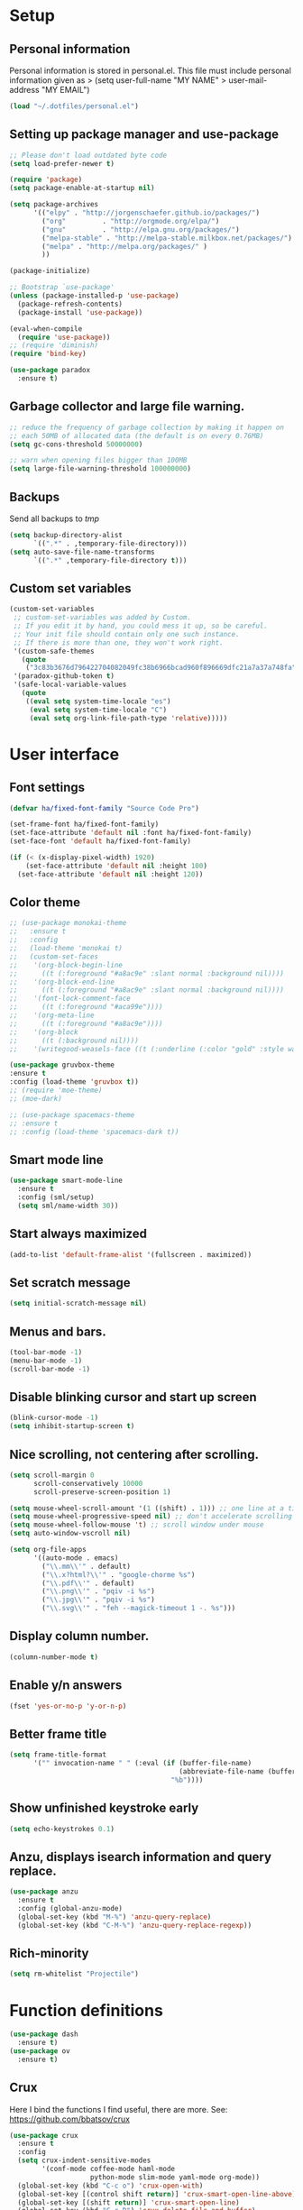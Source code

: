 #+PROPERTY: header-args:emacs-lisp :tangle ~/.emacs.d/init.el
* Setup
** Personal information
Personal information is stored in personal.el.
This file must include personal information given as
> (setq user-full-name "MY NAME"
>       user-mail-address "MY EMAIL")
#+BEGIN_SRC emacs-lisp
(load "~/.dotfiles/personal.el")
#+END_SRC

** Setting up package manager and use-package
#+begin_src emacs-lisp
;; Please don't load outdated byte code
(setq load-prefer-newer t)

(require 'package)
(setq package-enable-at-startup nil)

(setq package-archives
      '(("elpy" . "http://jorgenschaefer.github.io/packages/")
        ("org"         . "http://orgmode.org/elpa/")
        ("gnu"         . "http://elpa.gnu.org/packages/")
        ("melpa-stable" . "http://melpa-stable.milkbox.net/packages/")
        ("melpa" . "http://melpa.org/packages/" )
        ))

(package-initialize)

;; Bootstrap `use-package'
(unless (package-installed-p 'use-package)
  (package-refresh-contents)
  (package-install 'use-package))

(eval-when-compile
  (require 'use-package))
;; (require 'diminish)
(require 'bind-key)

(use-package paradox
  :ensure t)
#+end_src

** Garbage collector and large file warning.
#+BEGIN_SRC emacs-lisp
;; reduce the frequency of garbage collection by making it happen on
;; each 50MB of allocated data (the default is on every 0.76MB)
(setq gc-cons-threshold 50000000)

;; warn when opening files bigger than 100MB
(setq large-file-warning-threshold 100000000)
#+END_SRC

** Backups
Send all backups to /tmp/
#+BEGIN_SRC emacs-lisp
(setq backup-directory-alist
      `((".*" . ,temporary-file-directory)))
(setq auto-save-file-name-transforms
      `((".*" ,temporary-file-directory t)))
#+END_SRC

** Custom set variables
#+BEGIN_SRC emacs-lisp
(custom-set-variables
 ;; custom-set-variables was added by Custom.
 ;; If you edit it by hand, you could mess it up, so be careful.
 ;; Your init file should contain only one such instance.
 ;; If there is more than one, they won't work right.
 '(custom-safe-themes
   (quote
    ("3c83b3676d796422704082049fc38b6966bcad960f896669dfc21a7a37a748fa" default)))
 '(paradox-github-token t)
 '(safe-local-variable-values
   (quote
    ((eval setq system-time-locale "es")
     (eval setq system-time-locale "C")
     (eval setq org-link-file-path-type 'relative)))))
#+END_SRC

* User interface
** Font settings
#+BEGIN_SRC emacs-lisp
(defvar ha/fixed-font-family "Source Code Pro")

(set-frame-font ha/fixed-font-family)
(set-face-attribute 'default nil :font ha/fixed-font-family)
(set-face-font 'default ha/fixed-font-family)

(if (< (x-display-pixel-width) 1920)
    (set-face-attribute 'default nil :height 100)
  (set-face-attribute 'default nil :height 120))
#+END_SRC

** Color theme
#+BEGIN_SRC emacs-lisp
;; (use-package monokai-theme
;;   :ensure t
;;   :config
;;   (load-theme 'monokai t)
;;   (custom-set-faces
;;    '(org-block-begin-line
;;      ((t (:foreground "#a8ac9e" :slant normal :background nil))))
;;    '(org-block-end-line
;;      ((t (:foreground "#a8ac9e" :slant normal :background nil))))
;;    '(font-lock-comment-face
;;      ((t (:foreground "#aca99e"))))
;;    '(org-meta-line
;;      ((t (:foreground "#a8ac9e"))))
;;    '(org-block
;;      ((t (:background nil))))
;;    '(writegood-weasels-face ((t (:underline (:color "gold" :style wave)))))))

(use-package gruvbox-theme
:ensure t
:config (load-theme 'gruvbox t))
;; (require 'moe-theme)
;; (moe-dark)

;; (use-package spacemacs-theme
;; :ensure t
;; :config (load-theme 'spacemacs-dark t))
#+END_SRC

** Smart mode line
#+BEGIN_SRC emacs-lisp
(use-package smart-mode-line
  :ensure t
  :config (sml/setup)
  (setq sml/name-width 30))
#+END_SRC

** Start always maximized
#+BEGIN_SRC emacs-lisp
(add-to-list 'default-frame-alist '(fullscreen . maximized))
#+END_SRC

** Set scratch message
#+BEGIN_SRC emacs-lisp
(setq initial-scratch-message nil)
#+END_SRC

** Menus and bars.
#+BEGIN_SRC emacs-lisp
(tool-bar-mode -1)
(menu-bar-mode -1)
(scroll-bar-mode -1)
#+END_SRC

** Disable blinking cursor and start up screen
#+BEGIN_SRC emacs-lisp
(blink-cursor-mode -1)
(setq inhibit-startup-screen t)
#+END_SRC

** Nice scrolling, not centering after scrolling.
#+BEGIN_SRC emacs-lisp
(setq scroll-margin 0
      scroll-conservatively 10000
      scroll-preserve-screen-position 1)

(setq mouse-wheel-scroll-amount '(1 ((shift) . 1))) ;; one line at a time
(setq mouse-wheel-progressive-speed nil) ;; don't accelerate scrolling
(setq mouse-wheel-follow-mouse 't) ;; scroll window under mouse
(setq auto-window-vscroll nil)

(setq org-file-apps
      '((auto-mode . emacs)
        ("\\.mm\\'" . default)
        ("\\.x?html?\\'" . "google-chorme %s")
        ("\\.pdf\\'" . default)
        ("\\.png\\'" . "pqiv -i %s")
        ("\\.jpg\\'" . "pqiv -i %s")
        ("\\.svg\\'" . "feh --magick-timeout 1 -. %s")))
#+END_SRC

** Display column number.
#+BEGIN_SRC emacs-lisp
(column-number-mode t)
#+END_SRC

** Enable y/n answers
#+BEGIN_SRC emacs-lisp
(fset 'yes-or-no-p 'y-or-n-p)
#+END_SRC

** Better frame title
#+BEGIN_SRC emacs-lisp
(setq frame-title-format
      '("" invocation-name " " (:eval (if (buffer-file-name)
                                          (abbreviate-file-name (buffer-file-name))
                                        "%b"))))
#+END_SRC

** Show unfinished keystroke early
#+BEGIN_SRC emacs-lisp
(setq echo-keystrokes 0.1)
#+END_SRC

** Anzu, displays isearch information and query replace.
#+BEGIN_SRC emacs-lisp
(use-package anzu
  :ensure t
  :config (global-anzu-mode)
  (global-set-key (kbd "M-%") 'anzu-query-replace)
  (global-set-key (kbd "C-M-%") 'anzu-query-replace-regexp))
#+END_SRC

** Rich-minority
#+BEGIN_SRC emacs-lisp
(setq rm-whitelist "Projectile")
#+END_SRC

* Function definitions
#+BEGIN_SRC emacs-lisp
(use-package dash
  :ensure t)
(use-package ov
  :ensure t)
#+END_SRC

** Crux
Here I bind the functions I find useful, there are more. See:
https://github.com/bbatsov/crux
#+BEGIN_SRC emacs-lisp
(use-package crux
  :ensure t
  :config
  (setq crux-indent-sensitive-modes
        '(conf-mode coffee-mode haml-mode
                    python-mode slim-mode yaml-mode org-mode))
  (global-set-key (kbd "C-c o") 'crux-open-with)
  (global-set-key [(control shift return)] 'crux-smart-open-line-above)
  (global-set-key [(shift return)] 'crux-smart-open-line)
  (global-set-key (kbd "C-c D") 'crux-delete-file-and-buffer)
  (global-set-key (kbd "C-c r") 'crux-rename-file-and-buffer)
  (global-set-key (kbd "C-c k") 'crux-kill-other-buffers)
  (global-set-key (kbd "C-c n") 'crux-cleanup-buffer-or-region)
  (global-set-key [remap move-beginning-of-line] #'crux-move-beginning-of-line)
  (global-set-key (kbd "s-k") 'crux-kill-line-backwards)
  (global-set-key (kbd "C-M-z") 'crux-indent-defun)
  (global-set-key (kbd "C-`") 'crux-switch-to-previous-buffer))
#+END_SRC

** Function: switch-to-scratch-and-back
#+BEGIN_SRC emacs-lisp
(defun switch-to-scratch-and-back (arg)
  "Toggle between *scratch-MODE* buffer and the current buffer.
If a scratch buffer does not exist, create it with the major mode set to that
of the buffer from where this function is called.

        COMMAND -> Open/switch to a scratch buffer in the current buffer's major mode
    C-0 COMMAND -> Open/switch to a scratch buffer in `fundamental-mode'
    C-u COMMAND -> Open/switch to a scratch buffer in `org-mode'
C-u C-u COMMAND -> Open/switch to a scratch buffer in `emacs-elisp-mode'"
  (interactive "p")
  (if (and (= arg 1) ; no prefix
           (string-match-p "\\*scratch" (buffer-name)))
      (switch-to-buffer (other-buffer))
    (let ((mode-str (cl-case arg
                      (0  "fundamental-mode") ; C-0
                      (4  "org-mode") ; C-u
                      (16 "emacs-lisp-mode") ; C-u C-u
                      (t  (format "%s" major-mode))))) ; no prefix
      (switch-to-buffer (get-buffer-create
                         (concat "*scratch-" mode-str "*")))
      (funcall (intern mode-str)))))
#+END_SRC

** Function: get-path
#+BEGIN_SRC emacs-lisp
(defun get-path()
  "Opens dired so you can navigate to a file to insert a path to it in the current buffer."
  (interactive)
                                        ; store current point so we can change back to it later
  (setq current_point (point-marker))
                                        ; now call dired to navigate to the path you want
  (dired nil))
#+END_SRC

** Function: insert-relative-path
#+BEGIN_SRC emacs-lisp
(defun insert-relative-path()
  "Inserts the relative path between the original buffer and current file selected in dired."
  (interactive)
  (let ((selected_file (dired-get-filename)))
    (switch-to-buffer (marker-buffer current_point))
    (goto-char current_point)
    (insert (file-relative-name selected_file))))
#+END_SRC

** Function: insert-absolute-path
#+BEGIN_SRC emacs-lisp
(defun insert-absolute-path()
  "Inserts the absolute path to the file selected in dired to the previous buffer."
  (interactive)
  (let ((selected_file (dired-get-filename))) ; this is the file the cursor is on
    (switch-to-buffer (marker-buffer current_point))
    (goto-char current_point)
    (insert  (expand-file-name selected_file))))
#+END_SRC

** Function: fill-unfill-paragraph
#+BEGIN_SRC emacs-lisp
(defun endless/fill-or-unfill ()
  "Like `fill-paragraph', but unfill if used twice."
  (interactive)
  (let ((fill-column
         (if (eq last-command 'endless/fill-or-unfill)
             (progn (setq this-command nil)
                    (point-max))
           fill-column)))
    (call-interactively #'fill-paragraph)))

(global-set-key [remap fill-paragraph]
                #'endless/fill-or-unfill)
#+END_SRC

* Utilities
** Hydra
#+BEGIN_SRC emacs-lisp
(use-package hydra
  :ensure t
  :config (setq hydra-is-helpful t))
#+END_SRC

** Helm
Helm basic configuration following the official guide at
http://tuhdo.github.io/helm-intro.html.
#+BEGIN_SRC emacs-lisp
(use-package helm
  :ensure t
  :config
  (require 'helm-config)
  (global-set-key (kbd "C-c h") 'helm-command-prefix)
  (global-unset-key (kbd "C-x c"))

  (define-key helm-map (kbd "<tab>") 'helm-execute-persistent-action) ; rebind tab to run persistent action
  (define-key helm-map (kbd "C-i") 'helm-execute-persistent-action) ; make TAB works in terminal
  (define-key helm-map (kbd "C-z")  'helm-select-action) ; list actions using C-z

  (define-key helm-command-map (kbd "o")     'helm-occur)
  (define-key helm-command-map (kbd "SPC")   'helm-all-mark-rings)

  (global-set-key (kbd "M-x") 'helm-M-x)
  (global-set-key (kbd "M-y") 'helm-show-kill-ring)
  (global-set-key (kbd "C-x b") 'helm-mini)
  (global-set-key (kbd "C-x C-b") 'helm-buffers-list)
  (global-set-key (kbd "C-x C-f") 'helm-find-files)
  (global-set-key (kbd "C-c f")  'helm-recentf)

  (setq helm-google-suggest-use-curl-p t)

  (setq helm-split-window-in-side-p           t ; open helm buffer inside current window, not occupy whole other window
        helm-move-to-line-cycle-in-source     t ; move to end or beginning of source when reaching top or bottom of source.
        helm-ff-search-library-in-sexp        t ; search for library in `require' and `declare-function' sexp.
        helm-scroll-amount                    8 ; scroll 8 lines other window using M-<next>/M-<prior>
        helm-ff-file-name-history-use-recentf t
        helm-M-x-fuzzy-match                  t
        helm-buffers-fuzzy-matching           t
        helm-recentf-fuzzy-match              t)

  (helm-mode 1)

  (add-to-list 'helm-boring-buffer-regexp-list "\\*.+\\*"))
#+END_SRC

** Key-chord
#+BEGIN_SRC emacs-lisp
(use-package key-chord
  :ensure t
  :config (key-chord-mode +1))
#+END_SRC

** Magit (C-x g)
#+BEGIN_SRC emacs-lisp
(use-package magit
  :ensure t
  :config
  (global-set-key (kbd "C-x g") 'magit-status)
  (setq magit-last-seen-setup-instructions "1.4.0"))
#+END_SRC

** Undo tree
#+BEGIN_SRC emacs-lisp
(use-package undo-tree
  :ensure t
  :config
  (global-undo-tree-mode)
  (global-set-key (kbd "C-z") 'undo)
  (global-set-key (kbd "C-S-z") 'undo-tree-redo))
#+END_SRC

** Dired+
#+BEGIN_SRC emacs-lisp
(use-package dired+
  :ensure t)

;; show details by default
(setq diredp-hide-details-initially-flag nil)

;; set dired listing options
(setq dired-listing-switches "-alDhp")

;; reuse buffer
(diredp-toggle-find-file-reuse-dir 1)

;; make sure dired buffers end in a slash so we can identify them easily
(defun ensure-buffer-name-ends-in-slash ()
  "change buffer name to end with slash"
  (let ((name (buffer-name)))
    (if (not (string-match "/$" name))
        (rename-buffer (concat name "/") t))))
(add-hook 'dired-mode-hook 'ensure-buffer-name-ends-in-slash)
(add-hook 'dired-mode-hook
          (lambda()
            (setq truncate-lines 1)))

;; open files in external programs
;; from http://ergoemacs.org/emacs/emacs_dired_open_file_in_ext_apps.html
(defun xah-open-in-external-app (&optional file)
  "Open the current file or dired marked files in external app.
The app is chosen from your OS's preference."
  (interactive)
  (let (doIt
        (myFileList
         (cond
          ((string-equal major-mode "dired-mode")
           (dired-get-marked-files))
          ((not file) (list (buffer-file-name)))
          (file (list file)))))
    (setq doIt (if (<= (length myFileList) 5)
                   t
                 (y-or-n-p "Open more than 5 files? ")))
    (when doIt
      (cond
       ((string-equal system-type "windows-nt")
        (mapc
         (lambda (fPath)
           (w32-shell-execute "open" (replace-regexp-in-string "/" "\\" fPath t t)))
         myFileList))
       ((string-equal system-type "darwin")
        (mapc
         (lambda (fPath)
           (shell-command (format "open \"%s\"" fPath)))
         myFileList))
       ((string-equal system-type "gnu/linux")
        (mapc
         (lambda (fPath)
           (let ((process-connection-type nil))
             (start-process "" nil "xdg-open" fPath))) myFileList))))))
;; open files from dired with "E"
(define-key dired-mode-map (kbd "E") 'xah-open-in-external-app)
#+END_SRC

** pdf-tools
#+BEGIN_SRC emacs-lisp
(use-package pdf-tools
  :ensure t
  :config (pdf-tools-install)
  (add-hook 'pdf-view-mode-hook 'pdf-view-auto-slice-minor-mode))
#+END_SRC

** Eyebrowse
A window configuration manager. We bind it to M-W instead of C-c C-w
to avoid conflicts with org.
#+BEGIN_SRC emacs-lisp
(use-package eyebrowse
  :ensure t
  :demand
  :init
  (setq eyebrowse-keymap-prefix (kbd "M-W"))
  (defhydra hydra-eyebrowse ()
    "eyebrowse"
    ("s" eyebrowse-switch-to-window-config "switch")
    ("n" eyebrowse-next-window-config "next")
    ("p" eyebrowse-prev-window-config "prev")
    ("l" eyebrowse-last-window-config "last")
    ("c" eyebrowse-close-window-config "close")
    ("r" eyebrowse-rename-window-config "rename")
    ("1" eyebrowse-switch-to-window-config-1)
    ("2" eyebrowse-switch-to-window-config-2)
    ("3" eyebrowse-switch-to-window-config-3)
    ("4" eyebrowse-switch-to-window-config-4)
    ("5" eyebrowse-switch-to-window-config-5)
    ("6" eyebrowse-switch-to-window-config-6)
    ("7" eyebrowse-switch-to-window-config-7)
    ("8" eyebrowse-switch-to-window-config-8)
    ("9" eyebrowse-switch-to-window-config-9)
    ("0" eyebrowse-switch-to-window-config-0)
    ("q" nil "quit"))
  :config
  (eyebrowse-mode t)
  (setq eyebrowse-new-workspace t)
  (global-set-key (kbd "M-1") 'hydra-eyebrowse/body)
)
#+END_SRC

** Tramp for ssh
Just open a file as usual with C-x C-f and then give the name of the
remote file, including the host
address. /user@host.server.com:/home/bjm/myfile.org
#+BEGIN_SRC emacs-lisp
(use-package tramp
  :config (setq tramp-default-method "ssh"))
#+END_SRC

** Flyspell and helm-flyspell
#+BEGIN_SRC emacs-lisp
(use-package flyspell
  :config
  (setq ispell-program-name "aspell" ; use aspell instead of ispell
        ispell-extra-args '("--sug-mode=ultra"))
  (add-hook 'text-mode-hook 'turn-on-flyspell))

;; ispell should not check code blocks in org mode
(add-to-list 'ispell-skip-region-alist '(":\\(PROPERTIES\\|LOGBOOK\\):" . ":END:"))
(add-to-list 'ispell-skip-region-alist '("#\\+BEGIN_SRC" . "#\\+END_SRC"))
(add-to-list 'ispell-skip-region-alist '("#\\+begin_src" . "#\\+end_src"))
(add-to-list 'ispell-skip-region-alist '("^#\\+begin_example " . "#\\+end_example$"))
(add-to-list 'ispell-skip-region-alist '("^#\\+BEGIN_EXAMPLE " . "#\\+END_EXAMPLE$"))

(use-package helm-flyspell
  :ensure t
  :config (define-key flyspell-mode-map (kbd "C-;") 'helm-flyspell-correct))
#+END_SRC

** Company
We use company since it is included in Elpy already.
#+BEGIN_SRC emacs-lisp
(use-package company
  :ensure t
  :config
  (global-set-key (kbd "s-º") 'company-complete)
  (add-hook 'after-init-hook 'global-company-mode))

(use-package company-c-headers
  :ensure t
  :config
  (add-to-list 'company-backends 'company-c-headers))

(use-package company-auctex
  :ensure t)

(use-package company-math
  :ensure t
  :config
  (add-to-list 'company-backends 'company-math-symbols-unicode))

(defun my-company-latex-mode-setup ()
  (setq-local company-backends
              (append '(company-auctex-labels
                        company-auctex-bibs
                        (company-math-symbols-latex
                         company-auctex-macros
                         company-auctex-environments)
                        )
                      company-backends)))
(add-hook 'LaTeX-mode-hook 'my-company-latex-mode-setup)

;; Company for org-mode. Org-mode uses pcomplete for it's own
;; completion. We add it to the capf backend.
(defun add-pcomplete-to-capf ()
  (add-hook 'completion-at-point-functions 'pcomplete-completions-at-point nil t))

(add-hook 'org-mode-hook #'add-pcomplete-to-capf)
#+END_SRC

** Words hydra
Function to operate on words at point or region, from
https://github.com/jkitchin/jmax/blob/master/words.el

*** Functions
#+BEGIN_SRC emacs-lisp
(defun words-dictionary ()
  "Look up word at point in an online dictionary."
  (interactive)
  (browse-url
   (format
    "http://dictionary.reference.com/browse/%s?s=t"
    (thing-at-point 'word))))


(defun words-thesaurus ()
  "Look up word at point in an online thesaurus."
  (interactive)
  (browse-url
   (format
    "http://www.thesaurus.com/browse/%s"
    (thing-at-point 'word))))

(defun words-atd ()
  "Send paragraph at point to After the deadline for spell and grammar checking."
  (interactive)

  (let* ((url-request-method "POST")
         (url-request-data (format
                            "key=some-random-text-&data=%s"
                            (url-hexify-string
                             (thing-at-point 'paragraph))))
         (xml  (with-current-buffer
                   (url-retrieve-synchronously
                    "http://service.afterthedeadline.com/checkDocument")
                 (xml-parse-region url-http-end-of-headers (point-max))))
         (results (car xml))
         (errors (xml-get-children results 'error)))

    (switch-to-buffer-other-frame "*ATD*")
    (erase-buffer)
    (dolist (err errors)
      (let* ((children (xml-node-children err))
             ;; for some reason I could not get the string out, and had to do this.
             (s (car (last (nth 1 children))))
             ;; the last/car stuff doesn't seem right. there is probably
             ;; a more idiomatic way to get this
             (desc (last (car (xml-get-children children 'description))))
             (type (last (car (xml-get-children children 'type))))
             (suggestions (xml-get-children children 'suggestions))
             (options (xml-get-children (xml-node-name suggestions) 'option))
             (opt-string  (mapconcat
                           (lambda (el)
                             (when (listp el)
                               (car (last el))))
                           options
                           " ")))

        (insert (format "** %s ** %s
      Description: %s
      Suggestions: %s
      " s type desc opt-string))))))

(defun words-google ()
  "Google the word at point or selection."
  (interactive)
  (browse-url
   (format
    "http://www.google.com/search?q=%s"
    (if (region-active-p)
        (url-hexify-string (buffer-substring (region-beginning)
                                             (region-end)))
      (thing-at-point 'word)))))

(defun words-google-scholar ()
  "Google scholar the word at point or selection."
  (interactive)
  (browse-url
   (format
    "http://scholar.google.com/scholar?q=%s"
    (if (region-active-p)
        (url-hexify-string (buffer-substring (region-beginning)
                                             (region-end)))
      (thing-at-point 'word)))))

#+END_SRC

*** Hydra
#+BEGIN_SRC emacs-lisp
 (defhydra hydra-words (:color blue)
   "words"
   ("d" words-dictionary "dictionary")
   ("t" words-thesaurus "thesaurus")
   ("s" words-atd "spell/grammar")
   ("g" words-google "google")
   ("G" words-google-scholar "google scholar")
   ("q" nil "cancel"))
(global-set-key (kbd "s-d") 'hydra-words/body)
#+END_SRC

** Deft
[[https://github.com/jrblevin/deft][Deft]] is an Emacs mode for quickly browsing, filtering, and editing
directories of plain text notes, inspired by Notational Velocity. It
was designed for increased productivity when writing and taking notes
by making it fast and simple to find the right file at the right time
and by automating many of the usual tasks such as creating new files
and saving files.

#+BEGIN_SRC emacs-lisp
(use-package deft
  :ensure t
  :bind ("<f8>" . deft)
  :commands (deft)
  :config
  (setq deft-directory "~/Documents/Notes"
        deft-extensions '("org" "tex"))
  (setq deft-default-extension "org")
  (setq deft-use-filter-string-for-filename t)
  (setq deft-file-naming-rules
        '((noslash . "-")
          (nospace . "-")
          (case-fn . downcase))))
#+END_SRC

* Editing configuration
** Follow symlinks under version control
#+BEGIN_SRC emacs-lisp
(setq vc-follow-symlinks t)
#+END_SRC

** Zzz-to-char (kills from current point to character, M-z/M-Z)
#+BEGIN_SRC emacs-lisp
(use-package zzz-to-char
  :ensure t
  :config
  (global-set-key (kbd "M-z") 'zzz-up-to-char)
  (global-set-key (kbd "M-Z") 'zzz-to-char))
#+END_SRC

** Move lines or region up and down
To imitate move lines outside org mode.
#+BEGIN_SRC emacs-lisp
(use-package move-text
  :ensure t
  :config
  (global-set-key (kbd "M-S-<up>")  'move-text-up)
  (global-set-key (kbd "M-S-<down>") 'move-text-down))
#+END_SRC

** Eliminate tabs but maintain tab length
#+BEGIN_SRC emacs-lisp
(setq-default indent-tabs-mode nil)   ;; don't use tabs to indent
(setq-default tab-width 8)            ;; but maintain correct appearance
#+END_SRC

** Require new line at the end of a file
#+BEGIN_SRC emacs-lisp
(setq require-final-newline t)
#+END_SRC

** Delete selection when copying/writing on top
#+BEGIN_SRC emacs-lisp
(delete-selection-mode t)
#+END_SRC

** Auto revert files
#+BEGIN_SRC emacs-lisp
(global-auto-revert-mode t)
#+END_SRC

** Set tab behavior, indent or complete
Set t for only indent, set 'complete to indent or complete at point.
#+BEGIN_SRC emacs-lisp
(setq tab-always-indent t)
#+END_SRC

** Remember location in a file when saving
#+BEGIN_SRC emacs-lisp
(use-package saveplace
  :ensure t
  :config
  (setq save-place-file (expand-file-name "saveplace" "~/.emacs.d/savefile/"))
  ;; activate it for all buffers
  (setq-default save-place t))
#+END_SRC

** Save recent files
#+BEGIN_SRC emacs-lisp
(use-package recentf
  :config
  (setq recentf-save-file (expand-file-name "recentf" "~/.emacs.d/savefile/")
        recentf-max-saved-items 10
        recentf-max-menu-items 10
        ;; disable recentf-cleanup on Emacs start, because it can cause
        ;; problems with remote files
        recentf-auto-cleanup 'never)

  (defun prelude-recentf-exclude-p (file)
    "A predicate to decide whether to exclude FILE from recentf."
    (let ((file-dir (file-truename (file-name-directory file))))
      (-any-p (lambda (dir)
                (string-prefix-p dir file-dir))
              (mapcar 'file-truename (list "~/.emacs.d/savefile/" "~/.emacs.d/elpa/")))))

  (add-to-list 'recentf-exclude 'prelude-recentf-exclude-p)
  ;; ignore magit's commit message files
  (add-to-list 'recentf-exclude "COMMIT_EDITMSG\\'")
  (add-to-list 'recentf-exclude "\\.png\\'")
  (add-to-list 'recentf-exclude "\\org-clock-save.el\\'")
  (add-to-list 'recentf-exclude "\\.gz\\'")
  (add-to-list 'recentf-exclude "\\.log\\'")


  (recentf-mode +1))
#+END_SRC

** Volatile highlights, highlight things like undo, copy, etc.
#+BEGIN_SRC emacs-lisp
(use-package volatile-highlights
  :ensure t
  :config (volatile-highlights-mode t))
#+END_SRC

** Make kill-region (C-w) kill single line when not selection is active
#+BEGIN_SRC emacs-lisp
;; note - this should be after volatile-highlights is required
;; add the ability to cut the current line, without marking it
(defadvice kill-region (before smart-cut activate compile)
  "When called interactively with no active region, kill a single line instead."
  (interactive
   (if mark-active (list (region-beginning) (region-end))
     (list (line-beginning-position)
           (line-beginning-position 2)))))
#+END_SRC

** Set up easy-kill, smart M-w replacement
#+BEGIN_SRC emacs-lisp
(use-package easy-kill
  :ensure t
  :config
  (global-set-key [remap kill-ring-save] 'easy-kill)
  (global-set-key [remap mark-sexp] 'easy-mark))
#+END_SRC

** White space mode
#+BEGIN_SRC emacs-lisp
(setq whitespace-line-column 80)
(setq whitespace-style '(face tabs empty trailing lines-tail))
(add-hook 'prog-mode-hook 'whitespace-mode)
(add-hook 'LaTeX-mode-hook 'whitespace-mode)
#+END_SRC

** Enable narrowing commands
#+BEGIN_SRC emacs-lisp
;; C-x n w makes entire buffer accesible again
(put 'narrow-to-region 'disabled nil) ;;C-x n n
(put 'narrow-to-page 'disabled nil)   ;;C-x n p
(put 'narrow-to-defun 'disabled nil)  ;;C-x n d
#+END_SRC

** Enable erase-buffer command
#+BEGIN_SRC emacs-lisp
(put 'erase-buffer 'disabled nil)
#+END_SRC

** Expand region
#+BEGIN_SRC emacs-lisp
(use-package expand-region
  :ensure t
  :config (global-set-key (kbd "M-2") 'er/expand-region))
#+END_SRC

** Ediff, view file differences
#+BEGIN_SRC emacs-lisp
(use-package ediff
  :config (setq ediff-window-setup-function 'ediff-setup-windows-plain))
#+END_SRC

** Make untabify and indent-region work in the whole buffer
#+BEGIN_SRC emacs-lisp
(require 'tabify)
(crux-with-region-or-buffer indent-region)
(crux-with-region-or-buffer untabify)
#+END_SRC

** Automatically indent yanked text in programming modes
#+BEGIN_SRC emacs-lisp
(defun yank-advised-indent-function (beg end)
  "Do indentation, as long as the region isn't too large."
  (if (<= (- end beg) 1000)
      (indent-region beg end nil)))

(defcustom prelude-yank-indent-modes '(LaTeX-mode TeX-mode)
  "Modes in which to indent regions that are yanked (or yank-popped).
      Only modes that don't derive from `prog-mode' should be listed here."
  :type 'list
  :group 'prelude)

(defmacro advise-commands (advice-name commands class &rest body)
  "Apply advice named ADVICE-NAME to multiple COMMANDS.
      The body of the advice is in BODY."
  `(progn
     ,@(mapcar (lambda (command)
                 `(defadvice ,command (,class ,(intern (concat (symbol-name command) "-" advice-name)) activate)
                    ,@body))
               commands)))

(advise-commands "indent" (yank yank-pop) after
                 "If current mode is one of `prelude-yank-indent-modes',
      indent yanked text (with prefix arg don't indent)."
                 (if (and (not (ad-get-arg 0))
                          (not (member major-mode crux-indent-sensitive-modes))
                          (or (derived-mode-p 'prog-mode)
                              (member major-mode prelude-yank-indent-modes)))
                     (let ((transient-mark-mode nil))
                       (yank-advised-indent-function (region-beginning) (region-end)))))

#+END_SRC

** Compilation
Let's customize the behavior of the compilation process. We always to
save when compiling, no need to ask. Also, if a previous compilation
process exists, kill it before starting a new one. Finally,
automatically scroll to first error.

We can interpret the ansi color escape codes to colorize the
compilation buffer. For this we follow Malabarba's [[http://endlessparentheses.com/ansi-colors-in-the-compilation-buffer-output.html?source=rss][advice]].
#+BEGIN_SRC emacs-lisp
(require 'compile)
(setq compilation-ask-about-save nil
      compilation-always-kill t
      compilation-scroll-output 'first-error)

(require 'ansi-color)
(defun endless/colorize-compilation ()
  "Colorize from `compilation-filter-start' to `point'."
  (let ((inhibit-read-only t))
    (ansi-color-apply-on-region
     compilation-filter-start (point))))

(add-hook 'compilation-filter-hook
          #'endless/colorize-compilation)
#+END_SRC

** Turn on auto-fill and visual-line-mode
#+BEGIN_SRC emacs-lisp
(add-hook 'text-mode-hook 'turn-on-auto-fill)
(add-hook 'text-mode-hook 'turn-on-visual-line-mode)

(use-package adaptive-wrap
  :ensure t)

(defun my-activate-adaptive-wrap-prefix-mode ()
  "Toggle `visual-line-mode' and `adaptive-wrap-prefix-mode' simultaneously."
  (adaptive-wrap-prefix-mode (if visual-line-mode 1 -1)))

(add-hook 'visual-line-mode-hook 'my-activate-adaptive-wrap-prefix-mode)
#+END_SRC

** Change case of letters
#+BEGIN_SRC emacs-lisp
(defun toggle-letter-case ()
  "Toggle the letter case of current word or text selection.
Toggles between: “all lower”, “Init Caps”, “ALL CAPS”."
  (interactive)
  (let (p1 p2 (deactivate-mark nil) (case-fold-search nil))
    (if (region-active-p)
        (setq p1 (region-beginning) p2 (region-end))
      (let ((bds (bounds-of-thing-at-point 'word) ) )
        (setq p1 (car bds) p2 (cdr bds)) ) )

    (when (not (eq last-command this-command))
      (save-excursion
        (goto-char p1)
        (cond
         ((looking-at "[[:lower:]][[:lower:]]") (put this-command 'state "all lower"))
         ((looking-at "[[:upper:]][[:upper:]]") (put this-command 'state "all caps") )
         ((looking-at "[[:upper:]][[:lower:]]") (put this-command 'state "init caps") )
         ((looking-at "[[:lower:]]") (put this-command 'state "all lower"))
         ((looking-at "[[:upper:]]") (put this-command 'state "all caps") )
         (t (put this-command 'state "all lower") ) ) )
      )

    (cond
     ((string= "all lower" (get this-command 'state))
      (upcase-initials-region p1 p2) (put this-command 'state "init caps"))
     ((string= "init caps" (get this-command 'state))
      (upcase-region p1 p2) (put this-command 'state "all caps"))
     ((string= "all caps" (get this-command 'state))
      (downcase-region p1 p2) (put this-command 'state "all lower")) )
    )
  )

;;set this to M-c
(global-set-key "\M-c" 'toggle-letter-case)
#+END_SRC

** TeX input method
Allows typing TeX characters after toggling the input method with C-\
#+BEGIN_SRC emacs-lisp
(setq default-input-method 'TeX)
#+END_SRC

** Subword mode
Treats camel case words (camelCase) as separate words.
#+BEGIN_SRC emacs-lisp
(global-subword-mode 1)
#+END_SRC

** A transpose hydra
#+BEGIN_SRC emacs-lisp
(global-set-key (kbd "C-t")
    (defhydra hydra-transpose (:color red)
    "Transpose"
     ("c" transpose-chars "characters")
     ("w" transpose-words "words")
     ("o" org-transpose-words "Org mode words")
     ("l" transpose-lines "lines")
     ("s" transpose-sentences "sentences")
     ("e" org-transpose-elements "Org mode elements")
     ("p" transpose-paragraphs "paragraphs")
     ("t" org-table-transpose-table-at-point "Org mode table")
     ("q" nil "cancel" :color blue)))
#+END_SRC

* Navigation
** Avy
#+BEGIN_SRC emacs-lisp
(use-package avy
  :ensure t
  :config
  (setq avy-background t)
  (setq avy-style 'at-full)
  (key-chord-define-global "jj" 'avy-goto-word-or-subword-1)
  (key-chord-define-global "jl" 'avy-goto-line)
  (key-chord-define-global "jk" 'avy-goto-char))
#+END_SRC

** Ace-window
Can swap and delete windows as well.
#+BEGIN_SRC emacs-lisp
(use-package ace-window
  :ensure t
  :config
  (global-set-key (kbd "C-x o") 'ace-window)
  (global-set-key (kbd "C-c s") 'ace-swap-window))
#+END_SRC

** Windmove to move between visible buffers
#+BEGIN_SRC emacs-lisp
(use-package windmove
  :bind
  (("s-<right>" . windmove-right)
   ("s-<left>" . windmove-left)
   ("s-<up>" . windmove-up)
   ("s-<down>" . windmove-down)
   ))
#+END_SRC

** Winner mode, undo-redo window configuration
#+BEGIN_SRC emacs-lisp
(use-package winner
  :ensure t
  :config (winner-mode 1))
#+END_SRC

** Helm-swoop
#+BEGIN_SRC emacs-lisp
(use-package helm-swoop
  :ensure t)

(global-set-key (kbd "C-s") 'helm-swoop)
(global-set-key (kbd "C-r") 'helm-swoop-back-to-last-point)
(global-set-key (kbd "C-M-s") 'helm-multi-swoop)

;; From helm-swoop to other
(define-key helm-swoop-map (kbd "M-i") 'helm-multi-swoop-all-from-helm-swoop)
(define-key helm-swoop-map (kbd "M-c") 'helm-multi-swoop-current-mode-from-helm-swoop)

;; Move up and down like isearch
(define-key helm-swoop-map (kbd "C-r") 'helm-previous-line)
(define-key helm-swoop-map (kbd "C-s") 'helm-next-line)
(define-key helm-multi-swoop-map (kbd "C-r") 'helm-previous-line)
(define-key helm-multi-swoop-map (kbd "C-s") 'helm-next-line)

;; Save buffer when helm-multi-swoop-edit complete
(setq helm-multi-swoop-edit-save t)

;; If this value is t, split window inside the current window
(setq helm-swoop-split-with-multiple-windows nil)

;; Split direcion. 'split-window-vertically or 'split-window-horizontally
(setq helm-swoop-split-direction 'split-window-vertically)

;; If nil, you can slightly boost invoke speed in exchange for text color
(setq helm-swoop-speed-or-color t)

;; ;; Go to the opposite side of line from the end or beginning of line
(setq helm-swoop-move-to-line-cycle t)

;; Optional face for line numbers
;; Face name is `helm-swoop-line-number-face`
(setq helm-swoop-use-line-number-face t)

;; Match/Search methods (Fuzzy matching, Migemo)
;; If you do not preferr fuzzy, remove it from the list below
(defvar helm-c-source-swoop-match-functions
  '(helm-mm-exact-match
    helm-mm-match
    ;;    helm-fuzzy-match
    ;;    helm-mm-3-migemo-match
    ))
(setq helm-c-source-swoop-search-functions
      '(helm-mm-exact-search
        helm-mm-search
        helm-candidates-in-buffer-search-default-fn
        ;;        helm-fuzzy-search
        ;;        helm-mm-3-migemo-search
        ))

;; disable pre-input
(setq helm-swoop-pre-input-function
      (lambda () ""))
#+END_SRC

** Helm-mt and multi-term
#+BEGIN_SRC emacs-lisp
(use-package helm-mt
  :ensure t
  :config
  (global-set-key (kbd "C-c t") 'helm-mt)
  (add-hook 'term-mode-hook
          (lambda ()
            (toggle-truncate-lines)
            ;(setq term-prompt-regexp "^.*❯❯❯ ")
            ;(make-local-variable 'mouse-yank-at-point)
            ;(setq mouse-yank-at-point t)
            ;(make-local-variable 'transient-mark-mode)
            ;(setq transient-mark-mode nil)
            ;(setq yas-dont-activate t)
             )))
#+END_SRC

** Helm-semantic-or-imenu and imenu-anywhere
There is a bug with helm semantic that makes it only show the function
prototypes under narrowing. We need to patch helm-semantic.el
according to [[https://github.com/emacs-helm/helm/commit/f69c14b39b0bb1a396baf0fecdb3192a6842a47d][this]] after each update.

#+BEGIN_SRC emacs-lisp
(global-set-key (kbd "C-c i") 'helm-semantic-or-imenu)
(use-package imenu-anywhere
  :ensure t
  :config (global-set-key (kbd "C-c I") 'helm-imenu-anywhere))
#+END_SRC

** Back button
Navigate the mark ring, replaces binding for next/previous-buffer
which I rarely use.
#+BEGIN_SRC emacs-lisp
(use-package back-button
  :ensure t
  :config (back-button-mode 1))
#+END_SRC

** Meaningful names for buffers with the same name
#+BEGIN_SRC emacs-lisp
(use-package uniquify
  :config
  (setq uniquify-after-kill-buffer-p t)    ; rename after killing uniquified
  (setq uniquify-ignore-buffers-re "^\\*")) ; don't muck with special buffers
#+END_SRC

* LaTeX
The latex-extra package provides foldind, novigation, 1-key
compilation and white space handling.
#+BEGIN_SRC emacs-lisp
(use-package tex
  :ensure auctex)
(use-package cdlatex
  :ensure t)

(setq-default TeX-master nil)
(setq TeX-auto-save t)
(setq TeX-parse-self t)

;; Use pdf-tools to open PDF files
(setq TeX-view-program-selection '((output-pdf "PDF Tools"))
      TeX-source-correlate-start-server t)
;; Update PDF buffers after successful LaTeX runs and trim margins
(add-hook 'TeX-after-compilation-finished-functions
           'TeX-revert-document-buffer)

(add-hook 'LaTeX-mode-hook
          (lambda ()
            (outline-minor-mode t)
            (flyspell-mode t)
            (TeX-PDF-mode t)
            (TeX-fold-mode t)
            (turn-on-reftex)
            (turn-on-cdlatex)
            (TeX-source-correlate-mode t)
            (imenu-add-to-menubar "Index")
            ;; Allow paragraph filling in tables
            (setq LaTeX-indent-environment-list
                  (delq (assoc "table" LaTeX-indent-environment-list)
                        LaTeX-indent-environment-list))
            (setq LaTeX-indent-environment-list
                  (delq (assoc "table*" LaTeX-indent-environment-list)
                        LaTeX-indent-environment-list))))

;; reftex settings
(setq reftex-enable-partial-scans t)
(setq reftex-use-multiple-selection-buffers t)
(setq reftex-plug-into-AUCTeX t)

;; Provides foldind, novigation, 1-key compilation and whitespace handling.
(use-package latex-extra
  :ensure t
  :config
  (add-hook 'LaTeX-mode-hook #'latex-extra-mode))

(defface endless/unimportant-latex-face
  '((t :height 0.7
       :inherit font-lock-comment-face))
  "Face used on less relevant math commands.")

(font-lock-add-keywords
 'latex-mode
 `((,(rx (or (and "\\" (or (any ",.!;")
                           (and (or "left" "right"
                                    "big" "Big")
                                symbol-end)))
             (any "_^")))
    0 'endless/unimportant-latex-face prepend))
 'end)
#+END_SRC

* org-mode
Org-mode it's the main reason I use Emacs. Here we configure it to our
liking. First we load the latest org and extras goodies from org-contrib.

#+BEGIN_SRC emacs-lisp
(use-package org
  :ensure org-plus-contrib)
#+END_SRC

** Appearance
Here we make org buffers look nice. Only affects visuals.

Change the ellipsis at the end of collapsed nodes and replace the
asterisks at the beginning of headings with nicer symbols:

#+BEGIN_SRC emacs-lisp
(setq org-ellipsis " ▼")
(require 'org-bullets)
(add-hook 'org-mode-hook (lambda () (org-bullets-mode 1)))
#+END_SRC

This hides the markup markers (* for bold. / for emphasis, etc.), they
are still there, just hidden:

#+BEGIN_SRC emacs-lisp
(setq org-hide-emphasis-markers t)
#+END_SRC

We change the "-" in lists to nice bullets:

#+BEGIN_SRC emacs-lisp
(font-lock-add-keywords
 'org-mode
 '(("^ +\\([-*]\\) "
    (0 (prog1 () (compose-region (match-beginning 1) (match-end 1) "•"))))))
#+END_SRC

I like to keep text width under 80 characters. Indentation in lower
level headings makes things look weird so we disable indentation all
together.

#+BEGIN_SRC emacs-lisp
(setq org-adapt-indentation nil)
#+END_SRC

Set tag alignment to look good with the 80 character limit and big
headers:

#+BEGIN_SRC emacs-lisp
(setq org-tags-column -60)
#+END_SRC

Make code blocks pretty:

#+BEGIN_SRC emacs-lisp
(setq org-src-fontify-natively t)
#+END_SRC

Increase the size of and colorize latex fragments in text:

#+BEGIN_SRC emacs-lisp
(plist-put org-format-latex-options :scale 1.5)

(eval-after-load 'org
  '(setf org-highlight-latex-and-related '(latex)))
#+END_SRC

Enable display of pretty entities by default. This makes text like
~\ mu~ as \mu.
#+BEGIN_SRC emacs-lisp
(setq org-pretty-entities t)
#+END_SRC

** Babel, code inside org
Babel is Org-mode's ability to execute source code within Org-mode
documents.

*** Enable languages
First we need to tell babel which languages we intend to use, we can
add more later.

#+BEGIN_SRC emacs-lisp
(org-babel-do-load-languages
 'org-babel-load-languages
 '((emacs-lisp . t)
   (python . t)
   (sh . t)
   (org . t)
   (C . t)
   (latex . t)
   (awk . t)
   (gnuplot . t)))
#+END_SRC

We also include support for ipython blocks via the [[https://github.com/gregsexton/ob-ipython][ob-ipython]] package.

#+BEGIN_SRC emacs-lisp
(use-package ob-ipython
  :ensure t)
#+END_SRC

*** Set up Babel behavior
In frames with multiple windows is better to edit code in the same
window:

#+BEGIN_SRC emacs-lisp
(setq org-src-window-setup 'current-window)
#+END_SRC

Don't ask for confirmation when evaluating a code block.

#+BEGIN_SRC emacs-lisp
(setq org-confirm-babel-evaluate nil
      org-confirm-elisp-link-function nil
      org-confirm-shell-link-function nil)
#+END_SRC

I generally have huge and slow code blocks, we don't want to evaluate
this on export. Also, being huge better keep them folded at startup.

#+BEGIN_SRC emacs-lisp
(setq org-export-babel-evaluate nil)
(setq org-hide-block-startup t)
#+END_SRC

Code block indentation messes up indent sensitive languages like
Python, disable it. While we are messing with indentation let's make
tab behave as in the native major mode inside blocks.

#+BEGIN_SRC emacs-lisp
(setq org-src-preserve-indentation t)
(setq org-src-tab-acts-natively t)
#+END_SRC

When evaluating blocks I want them be silent, usually I only use them
to process data. Also export both code and results.

#+BEGIN_SRC emacs-lisp
;; Messes things up
;; (setq org-babel-default-header-args
;;       (cons '(:results . "silent")
;;             (assq-delete-all :results org-babel-default-header-args)))

(setq org-babel-default-header-args
      (cons '(:exports . "both")
            (assq-delete-all :exports org-babel-default-header-args)))
#+END_SRC

*** Killing and restarting sessions
Here I define a pair of functions to restart and kill sessions.
Restarting a session means kill it, the run all the blocks belonging
to the session up to the current block. This functions were created by
John Kitchin.

#+BEGIN_SRC emacs-lisp
(defun src-block-in-session-p (&optional name)
  "Return if src-block is in a session of NAME.
NAME may be nil for unnamed sessions."
  (let* ((info (org-babel-get-src-block-info))
         (lang (nth 0 info))
         (body (nth 1 info))
         (params (nth 2 info))
         (session (cdr (assoc :session params))))

    (cond
     ;; unnamed session, both name and session are nil
     ((and (null session)
           (null name))
      t)
     ;; Matching name and session
     ((and
       (stringp name)
       (stringp session)
       (string= name session))
      t)
     ;; no match
     (t nil))))

(defun org-babel-restart-session-to-point (&optional arg)
  "Restart session up to the src-block in the current point.
Goes to beginning of buffer and executes each code block with
`org-babel-execute-src-block' that has the same language and
session as the current block. ARG has same meaning as in
`org-babel-execute-src-block'."
  (interactive "P")
  (unless (org-in-src-block-p)
    (error "You must be in a src-block to run this command"))
  (org-babel-kill-session)
  (let* ((current-point (point-marker))
         (info (org-babel-get-src-block-info))
         (lang (nth 0 info))
         (params (nth 2 info))
         (session (cdr (assoc :session params))))
    (save-excursion
      (goto-char (point-min))
      (while (re-search-forward org-babel-src-block-regexp nil t)
        ;; goto start of block
        (goto-char (match-beginning 0))
        (let* ((this-info (org-babel-get-src-block-info))
               (this-lang (nth 0 this-info))
               (this-params (nth 2 this-info))
               (this-session (cdr (assoc :session this-params))))
          (when
              (and
               (< (point) (marker-position current-point))
               (string= lang this-lang)
               (src-block-in-session-p session))
            (org-babel-execute-src-block arg)))
        ;; move forward so we can find the next block
        (forward-line)))))

(defun org-babel-kill-session ()
  "Kill session for current code block."
  (interactive)
  (unless (org-in-src-block-p)
    (error "You must be in a src-block to run this command"))
  (save-window-excursion
    (org-babel-switch-to-session)
    (kill-buffer)))
#+END_SRC

*** Wrap text in a code block
Sometimes I need to wrap some text inside a code block, specially for
LaTeX code. I don't remember where I find this but it is useful.

#+BEGIN_SRC emacs-lisp
(defun org-begin-template ()
  "Make a template at point."
  (interactive)
  (if (org-at-table-p)
      (call-interactively 'org-table-rotate-recalc-marks)
    (let* ((choices '(("s" . "SRC")
                      ("e" . "EXAMPLE")
                      ("q" . "QUOTE")
                      ("v" . "VERSE")
                      ("c" . "CENTER")
                      ("l" . "LaTeX")
                      ("h" . "HTML")
                      ("a" . "ASCII")))
           (key
            (key-description
             (vector
              (read-key
               (concat (propertize "Template type: " 'face 'minibuffer-prompt)
                       (mapconcat (lambda (choice)
                                    (concat (propertize (car choice) 'face 'font-lock-type-face)
                                            ": "
                                            (cdr choice)))
                                  choices
                                  ", ")))))))
      (let ((result (assoc key choices)))
        (when result
          (let ((choice (cdr result)))
            (cond
             ((region-active-p)
              (let ((start (region-beginning))
                    (end (region-end)))
                (goto-char end)
                (insert "#+END_" choice "\n")
                (goto-char start)
                (insert "#+BEGIN_" choice "\n")))
             (t
              (insert "#+BEGIN_" choice "\n")
              (save-excursion (insert "#+END_" choice))))))))))

;;bind to key
(define-key org-mode-map (kbd "C-<") 'org-begin-template)
#+END_SRC

** Editing
Configuration of some ways to write in org.

*** Footnotes
In-line and still reference-able footnote definitions. Footnotes have
random unique id's and being inline means it is difficult to mess up
references by deleting stuff.

#+BEGIN_SRC emacs-lisp
(setq org-footnote-define-inline t)
(setq org-footnote-auto-label 'random)
(setq org-footnote-auto-adjust nil)
#+END_SRC

*** Lists
Allow lists with letters in them.

#+BEGIN_SRC emacs-lisp
(setq org-list-allow-alphabetical t)
#+END_SRC

*** Org CDLatex
CDLaTeX allows to insert environments easily in org using "C-{".

#+BEGIN_SRC emacs-lisp
(add-hook 'org-mode-hook 'turn-on-org-cdlatex)
#+END_SRC

** Structure editing
*** Refile and copy
When reviewing the captured data, you may want to refile or to copy
some of the entries into a different list, for example into a
project. Cutting, finding the right location, and then pasting the
note is cumbersome. To simplify this process, you can use the
refile command ~C-c C-w~. But first we need to configure it to target
down to level 3 headings and use path like selection:

#+BEGIN_SRC emacs-lisp
(setq org-refile-targets '((nil . (:maxlevel . 3))))
(setq org-refile-use-outline-path t)
(setq org-outline-path-complete-in-steps nil)
#+END_SRC

** Org mode links
Enable storing, inserting and following links in any buffer:

#+BEGIN_SRC emacs-lisp
(global-set-key "\C-cl" 'org-store-link)
(global-set-key "\C-cL" 'org-insert-link-global)
(global-set-key "\C-co" 'org-open-at-point-global)
#+END_SRC

*** Minor mode to font lock links outside org
Here we define a minor mode to font lock Org links in non org buffers.
Derived from [[https://github.com/seanohalpin/org-link-minor-mode][here]] but without the key bindings. I find it less
obtrusive to use the org included global functions.

#+BEGIN_SRC emacs-lisp
(defun org-link-minor-mode-unfontify-region (beg end &optional maybe_loudly)
  "Remove fontification and activation overlays from links."
  (font-lock-default-unfontify-region beg end)
  (let* ((buffer-undo-list t)
         (inhibit-read-only t) (inhibit-point-motion-hooks t)
         (inhibit-modification-hooks t)
         deactivate-mark buffer-file-name buffer-file-truename)
    (org-decompose-region beg end)
    (remove-text-properties beg end
                            '(mouse-face t keymap t org-linked-text t
                                         invisible t intangible t
                                         help-echo t rear-nonsticky t
                                         org-no-flyspell t org-emphasis t))
    (org-remove-font-lock-display-properties beg end)))

;;;###autoload
(define-minor-mode org-link-minor-mode
  "Toggle display of org-mode style bracket links in non-org-mode buffers."
  :lighter " org-link"

  (let ((org-link-minor-mode-keywords
         (list
          '(org-activate-angle-links (0 'org-link t))
          '(org-activate-plain-links)
          '(org-activate-bracket-links (0 'org-link t))
          '(org-activate-dates (0 'org-date t))
          ))
        )
    (if org-link-minor-mode
        (if (derived-mode-p 'org-mode)
            (progn
              (message "org-mode doesn't need org-link-minor-mode")
              (org-link-minor-mode -1)
              )
          (font-lock-add-keywords nil org-link-minor-mode-keywords t)
          (org-set-local 'org-descriptive-links org-descriptive-links)
          (if org-descriptive-links (add-to-invisibility-spec '(org-link)))
          (org-set-local 'font-lock-unfontify-region-function
                         'org-link-minor-mode-unfontify-region)
          (org-restart-font-lock)
          )
      (unless (derived-mode-p 'org-mode)
        (font-lock-remove-keywords nil org-link-minor-mode-keywords)
        (org-restart-font-lock)
        (remove-from-invisibility-spec '(org-link))
        (kill-local-variable 'org-descriptive-links)
        (kill-local-variable 'font-lock-unfontify-region-function)
        )
      )
    )
  )

(add-hook 'prog-mode-hook 'org-link-minor-mode)
(add-hook 'LaTeX-mode-hook 'org-link-minor-mode)
#+END_SRC

*** Custom link types
Define a link to a YouTube video as defined [[http://endlessparentheses.com/embedding-youtube-videos-with-org-mode-links.html][here]].

#+BEGIN_SRC emacs-lisp
(defvar yt-iframe-format
  ;; You may want to change your width and height.
  (concat "<iframe width=\"440\""
          " height=\"335\""
          " src=\"https://www.youtube.com/embed/%s\""
          " frameborder=\"0\""
          " allowfullscreen>%s</iframe>"))

(org-add-link-type
 "yt"
 (lambda (handle)
   (browse-url
    (concat "https://www.youtube.com/embed/"
            handle)))
 (lambda (path desc backend)
   (cl-case backend
     (html (format yt-iframe-format
                   path (or desc "")))
     (latex (format "\href{%s}{%s}"
                    path (or desc "video"))))))
#+END_SRC

** Navigation
Enable fast navigation on headers. To see a list of available commands
press ? with the cursor at the beginning of a headline.

#+BEGIN_SRC emacs-lisp
(setq org-use-speed-commands t)
#+END_SRC

A hydra to navigate when not in a heading. Useful when I don't
remember the commands. Now includes the useful ~org-toc-show~ to show a
table of contents.

#+BEGIN_SRC emacs-lisp
(defhydra hydra-org (:color red :columns 3)
  "Org Mode Movements"
  ("n" outline-next-visible-heading "next heading")
  ("p" outline-previous-visible-heading "prev heading")
  ("N" org-forward-heading-same-level "next heading at same level")
  ("P" org-backward-heading-same-level "prev heading at same level")
  ("u" outline-up-heading "up heading")
  ("g" org-goto "goto" :exit t)
  ("t" org-toc-show "TOC" :exit t))

(define-key org-mode-map (kbd "s-n") 'hydra-org/body)
#+END_SRC

Set some org-toc properties, activate follow mode:
#+BEGIN_SRC emacs-lisp
(setq org-toc-follow-mode t)
#+END_SRC

Replace imenu with the superior helm-org-in-buffer-headings to
navigate an org buffer.

#+BEGIN_SRC emacs-lisp
(define-key org-mode-map (kbd "C-c i") 'helm-org-in-buffer-headings)
#+END_SRC

Function that replaces the entire key map for narrow widen in org.
Narrowing is really useful to focus only on the relevant section we
want to edit. Now we can narrow/widen smartly using only
C-x n. Works globally, not only in org-mode, perhaps I should move
this elsewhere.

#+BEGIN_SRC emacs-lisp
(defun narrow-or-widen-dwim (p)
  "Widen if buffer is narrowed, narrow-dwim otherwise.
Dwim means: region, org-src-block, org-subtree, or defun,
whichever applies first. Narrowing to org-src-block actually
calls `org-edit-src-code'.

With prefix P, don't widen, just narrow even if buffer is
already narrowed."
  (interactive "P")
  (declare (interactive-only))
  (cond ((and (buffer-narrowed-p) (not p)) (widen))
        ((region-active-p)
         (narrow-to-region (region-beginning) (region-end)))
        ((derived-mode-p 'org-mode)
         ;; `org-edit-src-code' is not a real narrowing
         ;; command. Remove this first conditional if you
         ;; don't want it.
         (cond ((ignore-errors (org-edit-src-code))
                (delete-other-windows))
               ((ignore-errors (org-narrow-to-block) t))
               (t (org-narrow-to-subtree))))
        ((derived-mode-p 'latex-mode)
         (LaTeX-narrow-to-environment))
        (t (narrow-to-defun))))

;; This line actually replaces Emacs' entire narrowing
;; keymap, that's how much I like this command. Only copy it
;; if that's what you want.
(define-key ctl-x-map "n" #'narrow-or-widen-dwim)
(eval-after-load 'latex
  '(define-key LaTeX-mode-map "\C-xn" nil))
#+END_SRC

** Org capture
Org capture allows to quickly write to do's and notes without leaving
what we are currently doing. We start to capture with "C-c c".

#+BEGIN_SRC emacs-lisp
(define-key global-map "\C-cc" 'org-capture)
#+END_SRC

For templates that do not define a target, I want notes stored in
Notes/inbox.org.

#+BEGIN_SRC emacs-lisp
(setq org-default-notes-file "~/Documents/Notes/inbox.org")
#+END_SRC

The default behavior is to add the note at a header specified by the
template. We can also choose a header by choosing "refiling" when
exiting org-capture. Here I allow for new headings to be created when
refiling. For some reason the org buffer is not saved when refiling,
so I advice org refile to save all buffers when done. This is an ugly
hack, there should be a better way of doing this.

#+BEGIN_SRC emacs-lisp
(setq org-refile-allow-creating-parent-nodes t)

;; Ugly hack to save the file after refiling.
(advice-add 'org-refile :after #'org-save-all-org-buffers)
#+END_SRC

*** Templates
One the best things about org-capture is that you can define your own
templates for capturing.

Here I define a template to store notes in files inside my Notes directory.
Using "s" prompts for the file to store the note, if the file does not
exists it creates it. I still need a template for a global to-do list.

#+BEGIN_SRC emacs-lisp
(setq org-capture-templates
      '(
        ("s" "Note (select file)" entry (file+headline
          (read-file-name "File to capture to:" "~/Documents/Notes/") "Refile")
         "** %?\n %i\n")
        ))
#+END_SRC

** Agenda setup
I don't use the agenda but it is my intention to learn how to.
Supposedly one of the strong points in org.

#+BEGIN_SRC emacs-lisp
(global-set-key "\C-ca" 'org-agenda)

(setq org-agenda-skip-scheduled-if-done t)
(setq org-agenda-skip-deadline-if-done t)
(setq org-agenda-skip-timestamp-if-done t)
(setq org-agenda-todo-ignore-scheduled t)
(setq org-agenda-todo-ignore-deadlines t)
(setq org-agenda-todo-ignore-timestamp t)
(setq org-agenda-todo-ignore-with-date t)
(setq org-agenda-start-on-weekday nil) ;; start on current day

;; give me some warning of upcoming deadlines
(setq org-deadline-warning-days 0)

;; record time I finished a task when I change it to DONE
(setq org-log-done 'time)
#+END_SRC

** Org mode exporter
Org-mode allow us to export our document to different formats. The two
I use the most are LaTeX and HTML.

*** Export back-ends
Enable back-ends for export formats. Aside from LaTeX and HTML, beamer
is to make presentations, koma-letter is a LaTeX class for letters and
ox-bibtex handles citations in HTML exports, for LaTeX citations I use
[[*Org-ref][org-ref]].

#+BEGIN_SRC emacs-lisp
(require 'ox-latex)
(require 'ox-html)
(require 'ox-beamer)
(require 'ox-koma-letter)
(require 'ox-bibtex)
#+END_SRC

**** TODO Tufte-org-mode
An Org mode environment for producing Tufte-LaTeX books and handouts.

**** LaTeX back-end configuration
The LaTeX back-end needs some extra configuration.

Define extra packages to be included in latex exports.

#+BEGIN_SRC emacs-lisp
(setq org-latex-packages-alist
      '(("" "lmodern" nil);; latin modern fonts
        ("" "mathtools" t);; superseeds amsmath
        ("" "url" nil);; enable \url{} for urls
        ("" "color" nil)
        ("" "amssymb" nil)
        ("" "amsopn" nil)
        ("" "nicefrac" nil)
        ("" "units" nil)
        ("" "gensymb" nil)
        ))
#+END_SRC

To enable syntax highlighting for source code in LaTeX export we need
pygmentize installed. Currently it's disabled because it breaks
portability with standard LaTeX work flows, particularly my
collaborators don't know how to compile a tex file with this enabled.
It can be enables in each buffer by manually including the minted
package via "#+LATEX_HEADER: /usepackage{minted}"

#+BEGIN_SRC emacs-lisp
;; Add minted to the defaults packages to include when exporting.
;;(add-to-list 'org-latex-packages-alist '("" "minted" nil))

;; Tell the latex export to use the minted package for source code
;; coloration.
(setq org-latex-listings 'minted)

;; Let the exporter use the -shell-escape option to let latex execute
;; external programs. This obviously and can be dangerous to activate!
(setq org-latex-minted-options
      '(("mathescape" "true")
        ("linenos" "true")
        ("numbersep" "5pt")
        ("frame" "lines")
        ("framesep" "2mm")))
(setq org-latex-pdf-process
      '("latexmk -pdflatex='pdflatex --shell-escape' -pdf %f"))
#+END_SRC

**** Beamer back-end configuration
Beamer also needs some tweaks.

#+BEGIN_SRC emacs-lisp
(add-to-list  'org-beamer-environments-extra
              '("onlyenv" "O" "\\begin{onlyenv}%a" "\\end{onlyenv}"))

(add-to-list 'org-beamer-environments-extra
             '("textpos" "X" "\\begin{textblock}{10}(3,3) \\visible %a {" "} \\end{textblock}"))

(add-to-list 'org-beamer-environments-extra
             '("textpos1" "w" "\\begin{textblock}{%h}(3,3) \\visible %a {" "} \\end{textblock}"))
#+END_SRC

**** HTML back-end configuration
First disable emacs default style and include my own:
#+BEGIN_SRC emacs-lisp
(setq org-html-head-include-default-style nil)
(setq org-html-head
 "<link rel='stylesheet' href='http://gperaza.github.io/org.css' />")
#+END_SRC

*** Export behavior
I want to interpret "_" and "^" as sub and super indices only when
braces are used.

#+BEGIN_SRC emacs-lisp
(setq org-export-with-sub-superscripts '{})
#+END_SRC

If org-export-allow-bind-keywords is non-nil, Emacs variables can
become buffer-local during export by using the BIND keyword. Its
syntax is ‘#+BIND: variable value’. This is particularly useful for
in-buffer settings that cannot be changed using specific keywords.

#+BEGIN_SRC emacs-lisp
(setq org-export-allow-bind-keywords t)
#+END_SRC

Sometimes I want a header to be ignored but the content to be
exported, for this we activate ignore-headlines from ox-extra.
Now the tag "ignore" does just this.

#+BEGIN_SRC emacs-lisp
(require 'ox-extra)
(ox-extras-activate '(ignore-headlines))
#+END_SRC

** Org-ref
Org-ref is a fantastic package from John Kitchin to manage citations
and references in org-mode. It is worth it to read the whole
documentation (use command ~(org-ref-help)~ ).

Org-ref enables interactive cite links (~cite~), label links (~label~),

Org-ref gives an error on HTML export. I don't understand why, but It
is related to the function ~org-ref-make-org-link-cite-key-visible~ that
makes cites inside descriptive links correctly colored (I think). So
we set org-ref-colorize-links to never load the advice (This fix is
ugly, let's hope it's fixed upstream.):

#+BEGIN_SRC emacs-lisp
(setq org-ref-colorize-links nil)
#+END_SRC

I use helm-bibtex for completion, so I load this first. We then load
org-ref. Helm-bibtex is configured to locate the pdf file using the
field "file" which Zotero uses. We also define the directory where
notes are stored. We setup some org-ref key bindings. Insert cite link
is ~C-c ]~ (default), label link ~C-c (~, and ref link ~C-c )~.

#+BEGIN_SRC emacs-lisp
(use-package helm-bibtex
  :ensure t
  :config
  (setq bibtex-completion-pdf-field "file")
  (setq bibtex-completion-notes-path "~/Documents/SortedResources/PaperNotes"))

(use-package org-ref
  :ensure t
  :config
  (define-key org-mode-map (kbd "C-c (") 'org-ref-helm-insert-label-link)
  (define-key org-mode-map (kbd "C-c )") 'org-ref-helm-insert-ref-link))
#+END_SRC

I need to configure org-ref to suite my workflow. I don't like having
a huge bibliography file. Instead I like each project to have it's
own, but helm-bibtex uses the variable ~bibtex-completion-bibliography~
to define a global bibliography. We define a function to change this
variable as needed and advice org-ref to use it every time we open a
cite link.

#+BEGIN_SRC emacs-lisp
(defun my/helm-bibtex-setup ()
  (interactive)
    (let* ((results (org-ref-get-bibtex-key-and-file)))
    (setq bibtex-completion-bibliography (list (file-truename (cdr results)))))
  )

(advice-add 'org-ref-cite-candidates :before 'my/helm-bibtex-setup)
#+END_SRC

We also need to change the function org-ref uses to open PDF's at
point. We make this function open the PDF inside Emacs and use
helm-bibtex to find the file.

#+BEGIN_SRC emacs-lisp
(defun my/org-ref-open-pdf-at-point ()
  "Open the pdf for bibtex key under point if it exists."
  (interactive)
  (let* ((results (org-ref-get-bibtex-key-and-file))
         (key (car results))
         (bibtex-completion-bibliography (list (file-truename (cdr results))))
         (pdf-file (bibtex-completion-find-pdf key)))
    (if (file-exists-p pdf-file)
        (org-open-file-with-emacs pdf-file)
      (message "No PDF found for %s" key))))

(setq org-ref-open-pdf-function 'my/org-ref-open-pdf-at-point)
#+END_SRC

Finally we define how to store and open notes. We change the template
to setup things for the Interleave package. When a new note is created
the location of the PDF is inserted. We then modify the org-ref
function to open notes to use helm-bibtex.

#+BEGIN_SRC emacs-lisp
(setq bibtex-completion-notes-template-multiple-files
      "#+TITLE: Notes on: ${author} (${year}): ${title}
,#+INTERLEAVE_PDF: ${file}

")

(defun org-ref-open-notes-at-point ()
(interactive)
  (let* ((results (org-ref-get-bibtex-key-and-file))
         (key (car results))
         (bibtex-completion-bibliography (list (file-truename (cdr results))))
         (pdf-file (bibtex-completion-find-pdf key)))
    (bibtex-completion-edit-notes key)))
#+END_SRC

Here I load the Interleave package to takes notes while reading a PDF
inside emacs. Notes are displayed side by side with the
PDF. Furthermore, only notes relevant to the current page are
displayed. The package also makes it easy to add new notes pressing ~i~.
We also fix a minor quirk that made notes be hidden when scrolling the
PDF.

#+BEGIN_SRC emacs-lisp
(use-package interleave
  :ensure t
  :config
  (advice-add 'interleave--go-to-page-note :after #'my/interleave-recenter)

  (defun my/interleave-recenter (page)
    (interactive "i")
    (with-selected-window (get-buffer-window *interleave--org-buffer*)
      (recenter)))
  )
#+END_SRC

** Templates
*** General purpose
This is a template for a research/project aid document. The purpose of
this document is to hold task, reading list, and some quick
notes. It's available using the "<paper" expansion.

#+BEGIN_SRC emacs-lisp
(add-to-list 'org-structure-template-alist
             `("paper"
               ,(concat
                "#+TITLE:\n"
                "#+DATE:\n\n"
                "* Tasks\n\n"
                "** Writing\n\n"
                "** Model\n\n"
                "** Simulations\n\n"
                "* Reading\n\n"
                "** Actual reading\n\n"
                "** Should read\n\n"
                "** Not yet read\n\n"
                "** Already read\n\n"
                "* Notes\n"
                "Main notes are in the [[file:notes.org][notes]] file. "
                "Here lie some quick notes.\n\n"
                "* Files\n"
                "Links to relevant files to the research.\n\n"
                "* Meetings\n\n"
                "bibliography:")))
#+END_SRC

*** Code block templates
Templates for fast insertion of code blocks in org.
 - ~<p~ for python
 - ~<po~ for python with :results output
 - ~<pv~ for python with :results value output
 - ~<ip~ for ipython
 - ~<el~ for emacs-lisp
 - ~<sh~ for shell
 - ~<gp~ for gnuplot
 - ~<l~ for LaTeX

#+BEGIN_SRC emacs-lisp
;; add <p for python expansion
(add-to-list 'org-structure-template-alist
             '("p"
               "#+BEGIN_SRC python\n?\n#+END_SRC"
               "<src lang=\"python\">\n?\n</src>"))

;; add <por for python expansion with raw output
(add-to-list 'org-structure-template-alist
             '("po"
               "#+BEGIN_SRC python :results output raw\n?\n#+END_SRC"
               "<src lang=\"python\">\n?\n</src>"))

;; add <pv for python expansion with value
(add-to-list 'org-structure-template-alist
             '("pv"
               "#+BEGIN_SRC python :results value\n?\n#+END_SRC"
               "<src lang=\"python\">\n?\n</src>"))

;; add <ip for ipython expansion with session
(add-to-list 'org-structure-template-alist
             '("ip"
               "#+BEGIN_SRC ipython :session \n?\n#+END_SRC"
               "<src lang=\"python\">\n?\n</src>"))

;; add <el for emacs-lisp expansion
(add-to-list 'org-structure-template-alist
             '("el"
               "#+BEGIN_SRC emacs-lisp\n?\n#+END_SRC"
               "<src lang=\"emacs-lisp\">\n?\n</src>"))

;; add <sh for shell
(add-to-list 'org-structure-template-alist
             '("sh"
               "#+BEGIN_SRC sh\n?\n#+END_SRC"
               "<src lang=\"shell\">\n?\n</src>"))

;; add <gp for gnuplot to file
(add-to-list 'org-structure-template-alist
             `("gp"
               ,(concat "#+BEGIN_SRC gnuplot :file ./Fig/plot_file.pdf\n"
                       "reset\n"
                       "set term pdfcairo\n"
                       "?\n"
                       "#+END_SRC\n"
                       "\n"
                       "#+CAPTION:\n"
                       "#+RESULTS:\n")))

;; add <l for latex
(add-to-list 'org-structure-template-alist
             '("l"
               "#+BEGIN_LATEX latex\n?\n#+END_LATEX"
               "<src lang=\"latex\">\n?\n</src>"))
#+END_SRC

*** Blogging
This is post template. To create a blog post in it's own org file.
Accesses by ~<bpost~.

#+BEGIN_SRC emacs-lisp
(add-to-list 'org-structure-template-alist
             `("bpost" ,(concat "#+TITLE: ?\n"
"#+DATE:\n"
"#+SUBTITLE: Posted:\n"
"# #+SUBTITLE: (/Last edited: {{{modification-time(%d %b %Y %H:%M)}}}/ )\n"
"#+AUTHOR: " user-full-name "\n"
"#+EMAIL: " user-mail-address "\n"
"#+LANGUAGE: en\n\n\n\n"
"* COMMENT local variables for this file
# Local Variables:
# eval: (setq system-time-locale \"en\")
# ispell-local-dictionary: \"en\"
# End:"
)))
#+END_SRC

This template creates a post preview. It's meant to be inserted in the
blog main page as a to-do heading. When the post is done mark is as
DONE to be published. Contains a summary of the post. Accessed by
~<bprev~.

#+BEGIN_SRC emacs-lisp
(add-to-list 'org-structure-template-alist
             '("bprev" "* TODO ?
:DATES:
Posted:
# (/Edited: /)
:END:"))
#+END_SRC

** Blog using org publish
I publish my personal site using org-publish to create a static web
page that I then upload to Github.

*** Formatting functions and variables
This function removes brackets for time stamps.

#+BEGIN_SRC emacs-lisp
(add-to-list 'org-export-filter-timestamp-functions
             #'endless/filter-timestamp)

(defun endless/filter-timestamp (trans back _comm)
  "Remove <> around time-stamps."
  (pcase back
    ((or `jekyll `html)
     (replace-regexp-in-string "&[lg]t;" "" trans))
    (`latex
     (replace-regexp-in-string "[<>]" "" trans))))
#+END_SRC

Here I define the format for displaying time stamps.

#+BEGIN_SRC emacs-lisp
(setq-default org-display-custom-times t)

;;; Before you ask: No, removing the <> here doesn't work.
(setq org-time-stamp-custom-formats
      '("<%d %b %Y>" . "<%d/%m/%y %a %H:%M>"))
#+END_SRC

This function creates the bibliography HTML file that is included in
the Research page.

#+BEGIN_SRC emacs-lisp
(defun my-bibtex-function ()
  (shell-command-to-string
   (concat "bibtex2html -d -r -nobibsource -nokeywords "
           "-nf arxiv \"Arxiv\" --revkeys -nodoc "
           "-m ~/Blog/macros.tex -s ~/Blog/owens_web "
           "-noheader -nofooter ~/Blog/mypubs.bib; "
           "echo \"#+BEGIN_HTML\" > ~/Blog/mypubs.in; "
           "cat ~/Blog/mypubs.html >> ~/Blog/mypubs.in; "
           "echo  \"\" >> ~/Blog/mypubs.in; "
           "echo \"#+END_HTML\" >> ~/Blog/mypubs.in")))
#+END_SRC

This function is used to format a drawer in HTML export. It adds the
drawer name as a class.

#+BEGIN_SRC emacs-lisp
(defun my-blog-org-export-format-drawer (name content)
  (concat "<div class=\"drawer " (downcase name) "\">\n"
          content
          "\n</div>"))
#+END_SRC

*** Preamble and postamble
The preamble contains the navigation bar mainly.

The preamble for posts:

#+BEGIN_SRC emacs-lisp
(setq my-preamble-posts
      (concat
       "<a href=\"../index.html\"> HOME </a>\n|\n"
       "<a href=\"../blog.html\"> BLOG </a>\n |\n"
       "<a href=\"../teaching.html\"> TEACHING </a>\n|\n"
       "<a href=\"../research.html\"> RESEARCH </a>\n|\n"
       "<a href=\"../about.html\"> ABOUT ME </a>\n|\n"
       "<a href=\"archive.html\"> ARCHIVE </a>\n"
       ))
#+END_SRC

The preamble for pages:

#+BEGIN_SRC emacs-lisp
(setq my-preamble-pages
      (concat
       "<a href=\"index.html\"> HOME </a>\n|\n"
       "<a href=\"blog.html\"> BLOG </a>\n |\n"
       "<a href=\"teaching.html\"> TEACHING </a>\n|\n"
       "<a href=\"research.html\"> RESEARCH </a>\n|\n"
       "<a href=\"about.html\"> ABOUT ME </a>\n|\n"
       "<a href=\"posts/archive.html\"> ARCHIVE </a>\n"
       ))
#+END_SRC

The postamble contains author information and modification date, this
applies also for HTML export:

#+BEGIN_SRC emacs-lisp
(setq org-html-postamble t
        org-html-postamble-format
        '(("en" "<a class=\"author\"
           href=\"http://gperaza.github.org\">%a</a> / <span
           class=\"date\">%T</span><span class=\"creator\">%c</span>")))
#+END_SRC

*** Project configuration
#+BEGIN_SRC emacs-lisp
(use-package htmlize
  :ensure t)
(setq org-html-htmlize-output-type 'css)
(setq org-publish-project-alist
      `(("blog"
         :components ("posts", "pages", "images", "css"))
        ("posts"
         :base-directory "~/Blog/posts/"
         :base-extension "org"
         :publishing-directory "~/Blog/pub/posts/"
         :recursive nil

         :publishing-function org-html-publish-to-html
         ;; :preparation-function
         ;; :completition-function

         :htmlized-source t

         :with-author t
         :with-creator t
         :with-date nil
         :with-email t
         :with-toc t

         :headline-level 4
         :section-numbers nil
         :html-validation-link nil

         :html-head "<link rel='stylesheet' href='../org.css' />"
         :html-head-include-default-style nil
         :html-head-include-scripts t
         :html-preamble ,my-preamble-posts

         :auto-sitemap t
         :sitemap-filename "archive"
         :sitemap-title "Blog archive"
         :sitemap-sort-files anti-chronologically
         :sitemap-file-entry-format "%t (Posted: %d)"
         :sitemap-date-format "%d %b %Y")
        ("pages"
         :base-directory "~/Blog/"
         :base-extension "org"
         :publishing-directory "~/Blog/pub/"
         :recursive nil

         :publishing-function org-html-publish-to-html
         :preparation-function my-bibtex-function
         ;; :completition-functiont
         :html-format-drawer-function my-blog-org-export-format-drawer

         :htmlized-source t

         :with-author t
         :with-creator t
         :with-date nil
         :with-email t
         :with-toc nil
         :with-tasks done
         :with-todo-keywords nil

         :headline-level 4
         :section-numbers nil
         :html-validation-link nil

         :html-head "<link rel='stylesheet' href='org.css' />"
         :html-head-include-default-style nil
         :html-head-include-scripts t
         :html-preamble ,my-preamble-pages)
        ("images"
         :base-directory "~/Blog/img/"
         :base-extension ".*"
         :publishing-directory "~/Blog/pub/img/"
         :publishing-function org-publish-attachment
         :recursive t)
        ("css"
         :base-directory "~/.dotfiles/css/"
         :base-extension "css"
         :publishing-directory "~/Blog/pub/"
         :publishing-function org-publish-attachment)
        ))
#+END_SRC

* Programming
** Parenthesis
#+BEGIN_SRC emacs-lisp
(show-paren-mode 1)
(electric-pair-mode 1)

(defvar match-paren--idle-timer nil)
(defvar match-paren--delay 0.5)
(setq match-paren--idle-timer
      (run-with-idle-timer match-paren--delay t #'blink-matching-open))

(use-package rainbow-delimiters
  :ensure t
  :config
  (add-hook 'prog-mode-hook #'rainbow-delimiters-mode))

(use-package wrap-region
  :ensure t
  :config
  (wrap-region-add-wrapper "$" "$" nil 'LaTeX-mode)
  (wrap-region-global-mode t))
#+END_SRC

** General configurations
*** Comments
#+BEGIN_SRC emacs-lisp
(defun comment-auto-fill ()
  (setq-local comment-auto-fill-only-comments t)
  (auto-fill-mode 1))
(add-hook 'prog-mode-hook 'comment-auto-fill)

(use-package comment-dwim-2
  :ensure t
  :config
  (global-set-key (kbd "M-;") 'comment-dwim-2))
#+END_SRC

*** Display function name in the mode line
#+BEGIN_SRC emacs-lisp
(which-function-mode 1)
#+END_SRC

*** Highlight comment annotations
#+BEGIN_SRC emacs-lisp
(use-package hl-todo
  :ensure t
  :config (add-hook 'prog-mode-hook 'hl-todo-mode))
#+END_SRC

*** Flycheck
Setup flychek with a helm.
#+BEGIN_SRC emacs-lisp
(use-package flycheck
  :ensure t
  :config (global-flycheck-mode 1))

(use-package flycheck-pos-tip
  :ensure t
  :config
  (with-eval-after-load 'flycheck
    (flycheck-pos-tip-mode)))

(use-package helm-flycheck
  :ensure t
  :config
  (define-key flycheck-mode-map (kbd "C-c ! h") 'helm-flycheck))
#+END_SRC

**** Proselint
Makes Emacs too too slow in large buffers
#+BEGIN_SRC emacs-lisp
(flycheck-define-checker proselint
  "A linter for prose."
  :command ("proselint" source-inplace)
  :error-patterns
  ((warning line-start (file-name) ":" line ":" column ": "
        (id (one-or-more (not (any " "))))
        (message) line-end))
  :modes (text-mode markdown-mode gfm-mode latex-mode org-mode))

;; (add-to-list 'flycheck-checkers 'proselint)
#+END_SRC

*** Line numbers
#+BEGIN_SRC emacs-lisp
(use-package nlinum
  :ensure t
  :config
  (add-hook 'python-mode-hook 'nlinum-mode))
#+END_SRC

*** Origami for folding
#+BEGIN_SRC emacs-lisp
(use-package origami
  :ensure t
  :config
  (define-key origami-mode-map (kbd "C-<tab>")
    'origami-recursively-toggle-node)
  (define-key origami-mode-map (kbd "S-<iso-lefttab>")
    'origami-toggle-all-nodes)
  (add-hook 'c-mode-common-hook 'origami-mode)
  (add-hook 'python-mode-hook 'origami-mode)
  )
#+END_SRC

*** Clean-aindent-mode
#+BEGIN_SRC emacs-lisp
(use-package clean-aindent-mode
  :ensure t
  :config
  (add-hook 'prog-mode-hook 'clean-aindent-mode)
  (define-key prog-mode-map (kbd "RET") 'newline-and-indent))
#+END_SRC

** Semantic mode
Semantic mode enables parsing of source code files.
#+BEGIN_SRC emacs-lisp
(require 'semantic)

(global-semanticdb-minor-mode 1)
(global-semantic-idle-scheduler-mode 1)
(global-semantic-idle-summary-mode 1)
(use-package stickyfunc-enhance
  :ensure t
  :config (global-semantic-stickyfunc-mode 1))

(setq helm-semantic-fuzzy-match t
      helm-imenu-fuzzy-match    t)
(semantic-mode 1)
#+END_SRC

** Projectile
Project management for emacs. See
https://github.com/bbatsov/projectile.
#+BEGIN_SRC emacs-lisp
(use-package projectile
  :ensure t
  :init (setq projectile-use-git-grep t)
  :config
  (projectile-global-mode)
  (setq projectile-completion-system 'helm))

(use-package helm-projectile
  :ensure t
  :config (helm-projectile-on)
  (setq projectile-switch-project-action 'helm-projectile))
#+END_SRC

** Yasnippet
#+BEGIN_SRC emacs-lisp
;; (use-package yasnippet
;;   :ensure t
;;   :config
;;   (yas-reload-all)
;;   (define-key yas-minor-mode-map (kbd "<tab>") nil)
;;   (define-key yas-minor-mode-map (kbd "TAB") nil)
;;   (define-key yas-minor-mode-map (kbd "<C-S-iso-lefttab>") 'yas-expand)
;;   (add-hook 'c-mode-common-hook #'yas-minor-mode)
;;   (add-hook 'LaTeX-mode-hook #'yas-minor-mode)
;;   )
#+END_SRC

** Python
Install elpy package from the *elpy repository*.
#+BEGIN_SRC emacs-lisp
(elpy-enable)
(setq elpy-rpc-backend "jedi")
(elpy-use-ipython)
(setq elpy-modules (delete 'elpy-module-flymake elpy-modules))
(add-hook 'python-mode-hook
          (lambda () (set (make-local-variable 'comment-inline-offset) 2)))
;; (set-face-background 'highlight-indentation-face "#e3e3d3")
;; (set-face-background 'highlight-indentation-current-column-face "#c3b3b3")
(setq elpy-rpc-error-timeout 100000000)
#+END_SRC

** C
#+BEGIN_SRC emacs-lisp
(setq-default c-basic-offset 4)
(require 'cc-mode)

;; New functions
(define-key c-mode-base-map (kbd "RET") 'newline-and-indent)

;; Format to display tags
(with-eval-after-load 'helm-semantic
  (push '(c-mode . semantic-format-tag-summarize) helm-semantic-display-style)
  (push '(c++-mode . semantic-format-tag-summarize)
        helm-semantic-display-style))

;; c99 mode
(defun my-flycheck-c-setup ()
  (setq flycheck-gcc-language-standard "gnu99"))
(add-hook 'c-mode-hook #'my-flycheck-c-setup)
#+END_SRC

** Gnuplot
#+BEGIN_SRC emacs-lisp
(use-package gnuplot
  :ensure t
  :config
  (add-to-list 'auto-mode-alist '("\\.gp\\'" . gnuplot-mode))
  )
#+END_SRC

** Markdown
#+BEGIN_SRC emacs-lisp
(use-package markdown-mode
  :ensure t)
(autoload 'markdown-mode "markdown-mode"
  "Major mode for editing Markdown files" t)
(add-to-list 'auto-mode-alist '("\\.text\\'" . markdown-mode))
(add-to-list 'auto-mode-alist '("\\.markdown\\'" . markdown-mode))
(add-to-list 'auto-mode-alist '("\\.md\\'" . markdown-mode))
#+END_SRC

** Processing
#+BEGIN_SRC emacs-lisp
(use-package processing-mode
  :ensure t
  :config
  (setq processing-location "/opt/processing-3.1.1/processing-java")
  (setq processing-application-dir "/opt/processing-3.1.1/")
  (setq processing-sketchbook-dir "/home/gperaza/Documents/code/processing/"))
#+END_SRC

Define a hydra with the basic processing commands.

#+BEGIN_SRC emacs-lisp
(defhydra hydra-processing ()
    "Processing"
    ("r" processing-sketch-run "Run sketch.")
    ("b" processing-sketch-build "Compile sketch.")
    ("p" processing-sketch-present "Run sketch full screen.")
    ("e" processing-export-application "Export sketch.")
    ("d" processing-find-in-reference "Find in reference.")
    ("f" processing-find-sketch "Find or create sketch.")
    ("s" processing-search-forums "Search forum.")
    ("l" processing-open-examples "Open examples.")
    ("h" processing-open-reference "Open examples.")
    ("o" processing-open-sketchbook "Open sketchbook.")
    ("q" nil "quit"))

(define-key processing-mode-map (kbd "s-h") 'hydra-processing/body)

#+END_SRC

** Fish-shell
#+BEGIN_SRC emacs-lisp
(use-package fish-mode
  :ensure t)
#+END_SRC
